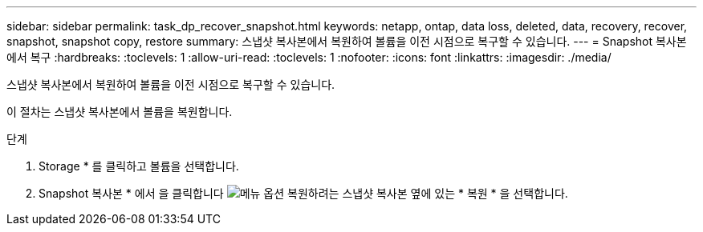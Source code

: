 ---
sidebar: sidebar 
permalink: task_dp_recover_snapshot.html 
keywords: netapp, ontap, data loss, deleted, data, recovery, recover, snapshot, snapshot copy, restore 
summary: 스냅샷 복사본에서 복원하여 볼륨을 이전 시점으로 복구할 수 있습니다. 
---
= Snapshot 복사본에서 복구
:hardbreaks:
:toclevels: 1
:allow-uri-read: 
:toclevels: 1
:nofooter: 
:icons: font
:linkattrs: 
:imagesdir: ./media/


[role="lead"]
스냅샷 복사본에서 복원하여 볼륨을 이전 시점으로 복구할 수 있습니다.

이 절차는 스냅샷 복사본에서 볼륨을 복원합니다.

.단계
. Storage * 를 클릭하고 볼륨을 선택합니다.
. Snapshot 복사본 * 에서 을 클릭합니다 image:icon_kabob.gif["메뉴 옵션"] 복원하려는 스냅샷 복사본 옆에 있는 * 복원 * 을 선택합니다.

